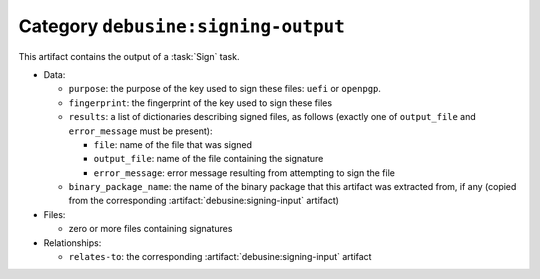 .. artifact:: debusine:signing-output

Category ``debusine:signing-output``
====================================

This artifact contains the output of a :task:`Sign` task.

* Data:

  * ``purpose``: the purpose of the key used to sign these files: ``uefi``
    or ``openpgp``.
  * ``fingerprint``: the fingerprint of the key used to sign these files
  * ``results``: a list of dictionaries describing signed files, as follows
    (exactly one of ``output_file`` and ``error_message`` must be present):

    * ``file``: name of the file that was signed
    * ``output_file``: name of the file containing the signature
    * ``error_message``: error message resulting from attempting to sign
      the file

  * ``binary_package_name``: the name of the binary package that this
    artifact was extracted from, if any (copied from the corresponding
    :artifact:`debusine:signing-input` artifact)

* Files:

  * zero or more files containing signatures

* Relationships:

  * ``relates-to``: the corresponding :artifact:`debusine:signing-input`
    artifact
